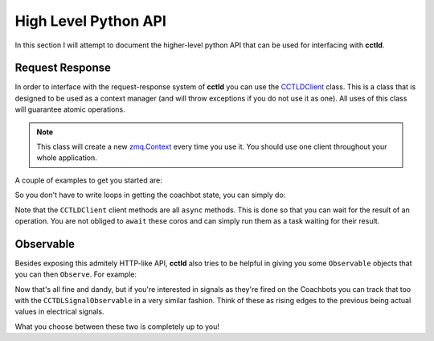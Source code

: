 High Level Python API
^^^^^^^^^^^^^^^^^^^^^

In this section I will attempt to document the higher-level python API that can
be used for interfacing with **cctld**.

Request Response
----------------

In order to interface with the request-response system of **cctld** you can use
the `CCTLDClient <api_modules.html#cctl.api.cctld.CCTLDClient>`_ class. This is
a class that is designed to be used as a context manager (and will throw
exceptions if you do not use it as one). All uses of this class will guarantee
atomic operations.

.. note::

   This class will create a new `zmq.Context
   <http://api.zeromq.org/2-1:zmq-init>`_ every time you use it. You should use
   one client throughout your whole application.


A couple of examples to get you started are:

.. code-block:: python
   :linenos:
   :name: Reading Coachbot State
   :caption: Reading Coachbot State

   #!/usr/bin/env python3.8

   import asyncio
   from cctl.api.bot_ctl import Coachbot
   from cctl.api.cctld import CCTLDClient

   # This should match the value in /etc/coachswarm/cctld.conf
   CCTLD_HOST = 'ipc:///var/run/cctld/request_pipe'

   async def main():
       with CCTLDClient(CCTLD_HOST) as client:
           # Let us read the state of the coachbot.
           state = await client.read_bot_state(Coachbot(90))
           print(f'The bot state is currently {state}')

           # A None bat_voltage indicates that cctld does not know the bat
           # voltage (probably because the bot is off).
           # This goes for all other properties of state.
           print(f'The bat_voltage is {v}'
                 if (v := state.bat_voltage) is not None
                 else 'cctld doesn\'t know the battery voltage of the bot.')

    if __name__ == '__main__':
        asyncio.run(main())

So you don't have to write loops in getting the coachbot state, you can simply
do:

.. code-block:: python
   :linenos:
   :name: Reading All Coachbot States
   :caption: Reading All Coachbot States

   #!/usr/bin/env python3.8

   import asyncio
   from cctl.api.bot_ctl import Coachbot
   from cctl.api.cctld import CCTLDClient

   # This should match the value in /etc/coachswarm/cctld.conf
   CCTLD_HOST = 'ipc:///var/run/cctld/request_feed'

   async def main():
       with CCTLDClient(CCTLD_HOST) as client:
           # Let us read the state of the coachbot.
           states = await client.read_bots_state()
           on = tuple(Coachbot(i) if b.is_on for i, b in enumerate(states))
           off = tuple(Coachbot(i) if not b.is_on for i, b in enumerate(states))
           print(f'Coachbots {on} are on and {off} are off.')

    if __name__ == '__main__':
        asyncio.run(main())


Note that the ``CCTLDClient`` client methods are all ``async`` methods. This is
done so that you can wait for the result of an operation. You are not obliged
to ``await`` these coros and can simply run them as a task waiting for their
result.

.. code-block:: python
   :linenos:
   :name: Starting/Stopping User Code
   :caption: Starting/Stopping User Code

   #!/usr/bin/env python3.8

   import asyncio
   from cctl.api.bot_ctl import Coachbot
   from cctl.api.cctld import CCTLDClient

   # This should match the value in /etc/coachswarm/cctld.conf
   CCTLD_HOST = 'ipc:///var/run/cctld/request_feed'

   async def doesnt_care_about_user_code_running():
       await asyncio.sleep(5)

   async def cares_about_user_code_running():
       await asyncio.sleep(5)

   async def main():
       with CCTLDClient(CCTLD_HOST) as client:
           try:
               task = asyncio.create_task(
                   client.set_user_code_running(Coachbot(90), True))

               # Call a function that doesn't really care about user code.
               await doesnt_care_about_user_code()

               # By this point, the task has likely finished. Let's await it to
               # make sure.
               await task

               await cares_about_user_code_running()

           except CCTLDRespInvalidState as err:
               print('The coachbot state could not be changed. '
                     'Check if it is off.')

   if __name__ == '__main__':
       asyncio.run(main())

Observable
----------

Besides exposing this admitely HTTP-like API, **cctld** also tries to be
helpful in giving you some ``Observable`` objects that you can then
``Observe``. For example:

.. code-block:: python
   :linenos:
   :name: Tracking Coachbot State
   :caption: Tracking Coachbot State

   #!/usr/bin/env python3.8

   import asyncio
   from reactivex import operators as rxops
   from cctl.api.cctld import CCTLDCoachbotStateObservable
   from cctl.models import CoachbotState

   # Note the change here.
   CCTLD_HOST = 'ipc:///var/run/cctld/state_feed'

   async def main():
       # Note that this observable returns a 100-tuple of CoachbotState
       # objects.
       my_obserable, task = CCTLDCoachbotStateObservable(CCTLD_HOST)

       # We print all coachbot states as they come in
       my_obserable.subscribe(on_next=lambda states: print(states))

       # We could also track specific coachbot states like so:
       # Note that we will still pritn 100-tuples, but only those in which the
       # first bot is on.
       my_obserable.pipe(
           rxops.filter(lambda states: states[0].is_on)).subscribe(
               lambda states: print(states))

       # You can always pipe this through if you are only interested in the
       # first bot.
       my_obserable.pipe(
           rxops.filter(lambda states: states[0].is_on)).subscribe(
               lambda states: print(states[0]))

       # Do not forget to await for the task! Otherwise we're just going to
       # pass through without continually listening.
       await task

   if __name__ == '__main__':
       asyncio.run(main())

Now that's all fine and dandy, but if you're interested in signals as they're
fired on the Coachbots you can track that too with the
``CCTDLSignalObservable`` in a very similar fashion. Think of these as rising
edges to the previous being actual values in electrical signals.

.. code-block:: python
   :linenos:
   :name: Tracking Coachbot Signals
   :caption: Tracking Coachbot Signals

   #!/usr/bin/env python3.8

   import asyncio
   from reactivex import operators as rxops
   from cctl.api.cctld import CCTLDSignalObservable
   from cctl.models import Signal

   # Note the change here.
   CCTLD_HOST = 'ipc:///var/run/cctld/signal_feed'

   async def main():
       # This observable will give you cctl.models.Signal objects.
       my_obserable, task = CCTLDSignalObservable(CCTLD_HOST)

       # We track all of the signals.
       my_obserable.subscribe(on_next=lambda signal: print(signal))

       # We can track specific signals too!
       my_obserable.pipe(
           rxops.filter(lambda sig: sig.name == 'user-code-begin').subscribe(
               on_next=lambda sig: print(sig))

       # Do not forget to await for the task! Otherwise we're just going to
       # pass through without continually listening.
       await task

   if __name__ == '__main__':
       asyncio.run(main())

What you choose between these two is completely up to you!
